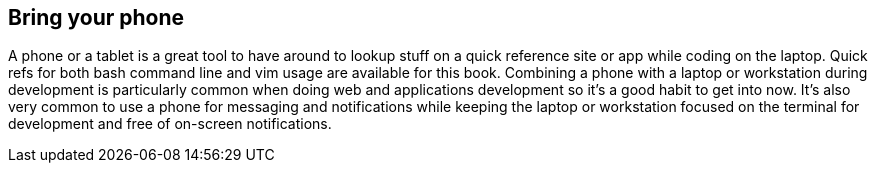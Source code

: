 == Bring your phone

A phone or a tablet is a great tool to have around to lookup stuff on a quick reference site or app while coding on the laptop. Quick refs for both bash command line and vim usage are available for this book. Combining a phone with a laptop or workstation during development is particularly common when doing web and applications development so it's a good habit to get into now. It's also very common to use a phone for messaging and notifications while keeping the laptop or workstation focused on the terminal for development and free of on-screen notifications.
